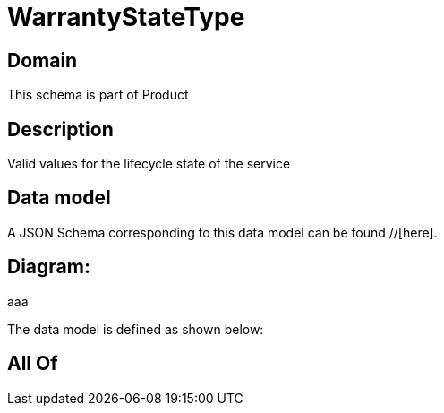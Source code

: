 = WarrantyStateType

[#domain]
== Domain

This schema is part of Product

[#description]
== Description
Valid values for the lifecycle state of the service


[#data_model]
== Data model

A JSON Schema corresponding to this data model can be found //[here].

== Diagram:
aaa

The data model is defined as shown below:


[#all_of]
== All Of

